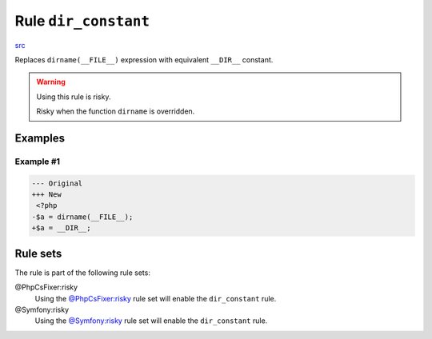 =====================
Rule ``dir_constant``
=====================

`src <../../../src/Fixer/LanguageConstruct/DirConstantFixer.php>`_

Replaces ``dirname(__FILE__)`` expression with equivalent ``__DIR__`` constant.

.. warning:: Using this rule is risky.

   Risky when the function ``dirname`` is overridden.

Examples
--------

Example #1
~~~~~~~~~~

.. code-block:: diff

   --- Original
   +++ New
    <?php
   -$a = dirname(__FILE__);
   +$a = __DIR__;

Rule sets
---------

The rule is part of the following rule sets:

@PhpCsFixer:risky
  Using the `@PhpCsFixer:risky <./../../ruleSets/PhpCsFixerRisky.rst>`_ rule set will enable the ``dir_constant`` rule.

@Symfony:risky
  Using the `@Symfony:risky <./../../ruleSets/SymfonyRisky.rst>`_ rule set will enable the ``dir_constant`` rule.
